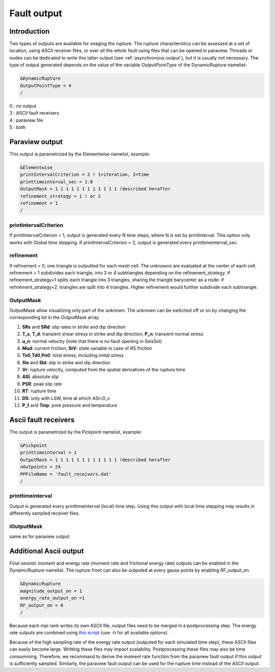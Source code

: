 Fault output
============

Introduction
------------

Two types of outputs are available for imaging the rupture. The rupture
characteristics can be assessed at a set of location, using ASCII
receiver files, or over all the whole fault using files that can be
opened in paraview. Threads or nodes can be dedicated to write this
latter output (see :ref:`asynchronous-output`),
but it is usually not necessary. The type of output generated depends on the value
of the variable `OutputPointType` of the DynamicRupture namelist:

.. code-block:: Fortran

  &DynamicRupture
  OutputPointType = 4
  /

| 0 : no output
| 3 : ASCII fault receivers
| 4 : paraview file
| 5 : both

Paraview output
---------------

This output is parametrized by the Elementwise namelist, example:

.. code-block:: Fortran

  &Elementwise
  printIntervalCriterion = 2 ! 1=iteration, 2=time
  printtimeinterval_sec = 1.0
  OutputMask = 1 1 1 1 1 1 1 1 1 1 1 1 !described herafter
  refinement_strategy = 1 ! or 2
  refinement = 1
  /

printIntervalCriterion
~~~~~~~~~~~~~~~~~~~~~~

If printIntervalCriterion = 1, output is generated every N time steps,
where N is set by printInterval. This option only works with Global time
stepping. If printIntervalCriterion = 2, output is generated every
printtimeinterval_sec.

refinement
~~~~~~~~~~

If refinement = 0, one triangle is outputted for each mesh cell. The
unknowns are evaluated at the center of each cell. refinement = 1
subdivides each triangle, into 3 or 4 subtriangles depending on the
refinement_strategy. if refinement_strategy=1 splits each triangle into
3 triangles, sharing the triangle barycenter as a node. if
refinement_strategy=2, triangles are split into 4 triangles. Higher
refinement would further subdivide each subtriangle.

OutputMask
~~~~~~~~~~~

OutputMask allow visualizing only part of the unknown. The unknown can
be switched off or on by changing the corresponding bit in the
OutputMask array.

1. **SRs** and **SRd**: slip rates in strike and dip direction
2. **T_s**, **T_d**: transient shear stress in strike and dip
   direction, **P_n**: transient normal stress
3. **u_n**: normal velocity (note that there is no fault opening in SeisSol)
4. **Mud**: current friction, **StV**: state variable in case of RS friction
5. **Ts0**,\ **Td0**,\ **Pn0**: total stress, including initial stress
6. **Sls** and **Sld**: slip in strike and dip direction
7. **Vr**: rupture velocity, computed from the spatial derivatives
   of the rupture time
8. **ASl**: absolute slip
9. **PSR**: peak slip rate
10. **RT**: rupture time
11. **DS**: only with LSW, time at which ASl>D_c
12. **P_f** and **Tmp**: pore pressure and temperature

Ascii fault receivers
---------------------

The output is parametrized by the Pickpoint namelist, example:

.. code-block:: Fortran

  &Pickpoint
  printtimeinterval = 1
  OutputMask = 1 1 1 1 1 1 1 1 1 1 1 1 !described herafter
  nOutpoints = 24
  PPFileName = 'fault_receivers.dat'
  /

printtimeinterval
~~~~~~~~~~~~~~~~~

Output is generated every printtimeinterval (local) time step. Using
this output with local time stepping may results in differently sampled
receiver files.

.. _ioutputmask-1:

iOutputMask
~~~~~~~~~~~

same as for paraview output.

Additional Ascii output
-----------------------

Final seismic moment and energy rate (moment rate and frictional energy rate) outputs
can be enabled in the DynamicRupture namelist.
The rupture front can also be outputed at every gauss points by
enabling RF_output_on.

.. code-block:: Fortran

  &DynamicRupture
  magnitude_output_on = 1
  energy_rate_output_on =1
  RF_output_on = 0
  /

Because each mpi rank writes its own ASCII file, output files need to be merged in a postprocessing step.
The energy rate outputs are combined using `this
script <https://github.com/Thomas-Ulrich/SeisSol/blob/master/postprocessing/science/concatenate_EnF_t.py>`__
(use -h for all available options).

Because of the high sampling rate of the energy rate output (outputed for each simulated time step), these ASCII files can easily 
become large. Writting these files may impact scalability. Postprocessing these files may also be time consumming.
Therefore, we recommand to derive the moment rate function from the paraview fault output if this output is sufficiently sampled.
Similarly, the paraview fault output can be used for the rupture time instead of the ASCII output.
